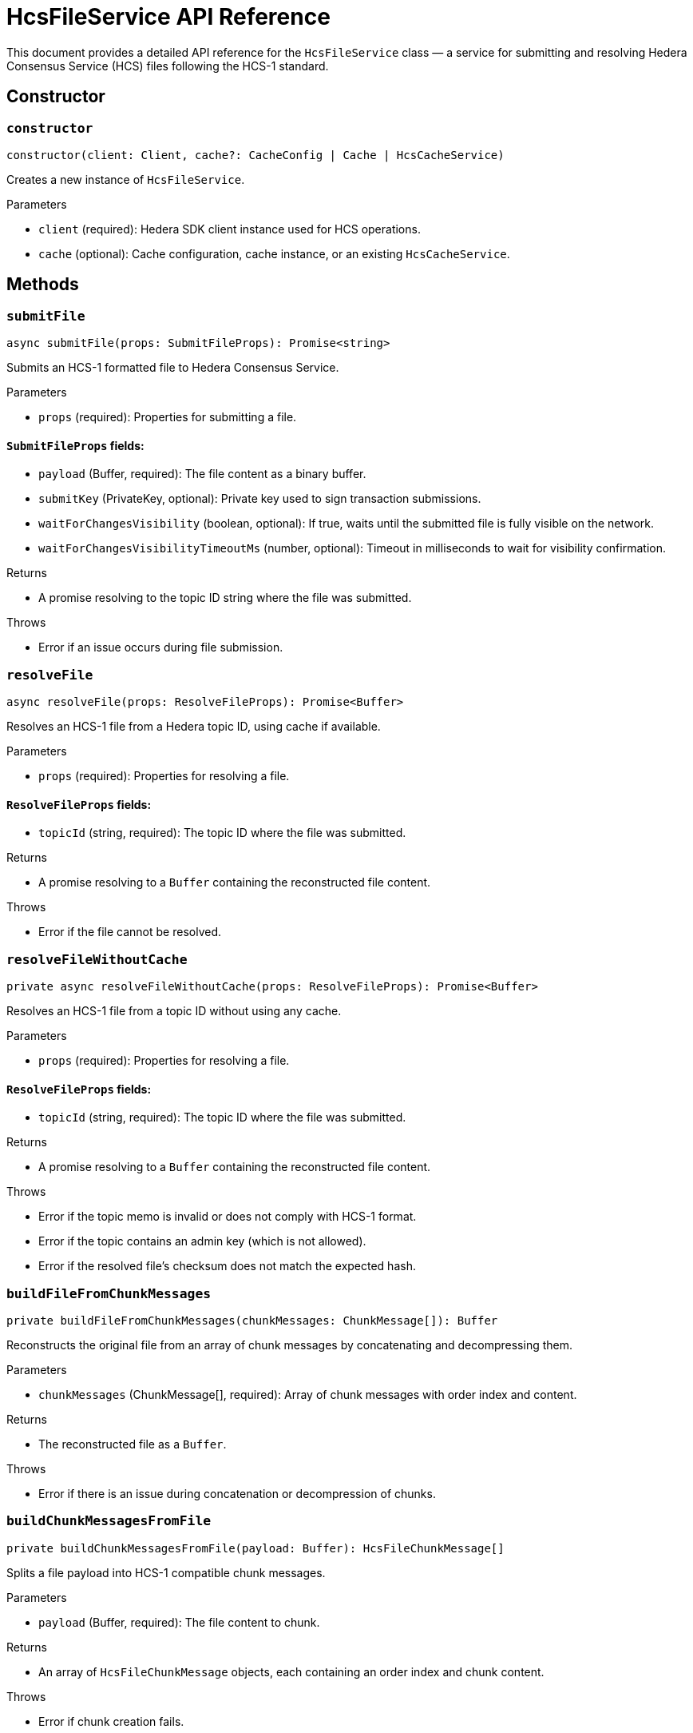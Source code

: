 = HcsFileService API Reference

This document provides a detailed API reference for the `HcsFileService` class — a service for submitting and resolving Hedera Consensus Service (HCS) files following the HCS-1 standard.

== Constructor

=== `constructor`
[source,ts]
----
constructor(client: Client, cache?: CacheConfig | Cache | HcsCacheService)
----

Creates a new instance of `HcsFileService`.

.Parameters
* `client` (required): Hedera SDK client instance used for HCS operations.
* `cache` (optional): Cache configuration, cache instance, or an existing `HcsCacheService`.

== Methods

=== `submitFile`
[source,ts]
----
async submitFile(props: SubmitFileProps): Promise<string>
----

Submits an HCS-1 formatted file to Hedera Consensus Service.

.Parameters
* `props` (required): Properties for submitting a file.

==== `SubmitFileProps` fields:
* `payload` (Buffer, required): The file content as a binary buffer.
* `submitKey` (PrivateKey, optional): Private key used to sign transaction submissions.
* `waitForChangesVisibility` (boolean, optional): If true, waits until the submitted file is fully visible on the network.
* `waitForChangesVisibilityTimeoutMs` (number, optional): Timeout in milliseconds to wait for visibility confirmation.

.Returns
* A promise resolving to the topic ID string where the file was submitted.

.Throws
* Error if an issue occurs during file submission.

=== `resolveFile`
[source,ts]
----
async resolveFile(props: ResolveFileProps): Promise<Buffer>
----

Resolves an HCS-1 file from a Hedera topic ID, using cache if available.

.Parameters
* `props` (required): Properties for resolving a file.

==== `ResolveFileProps` fields:
* `topicId` (string, required): The topic ID where the file was submitted.

.Returns
* A promise resolving to a `Buffer` containing the reconstructed file content.

.Throws
* Error if the file cannot be resolved.

=== `resolveFileWithoutCache`
[source,ts]
----
private async resolveFileWithoutCache(props: ResolveFileProps): Promise<Buffer>
----

Resolves an HCS-1 file from a topic ID without using any cache.

.Parameters
* `props` (required): Properties for resolving a file.

==== `ResolveFileProps` fields:
* `topicId` (string, required): The topic ID where the file was submitted.

.Returns
* A promise resolving to a `Buffer` containing the reconstructed file content.

.Throws
* Error if the topic memo is invalid or does not comply with HCS-1 format.
* Error if the topic contains an admin key (which is not allowed).
* Error if the resolved file’s checksum does not match the expected hash.

=== `buildFileFromChunkMessages`
[source,ts]
----
private buildFileFromChunkMessages(chunkMessages: ChunkMessage[]): Buffer
----

Reconstructs the original file from an array of chunk messages by concatenating and decompressing them.

.Parameters
* `chunkMessages` (ChunkMessage[], required): Array of chunk messages with order index and content.

.Returns
* The reconstructed file as a `Buffer`.

.Throws
* Error if there is an issue during concatenation or decompression of chunks.

=== `buildChunkMessagesFromFile`
[source,ts]
----
private buildChunkMessagesFromFile(payload: Buffer): HcsFileChunkMessage[]
----

Splits a file payload into HCS-1 compatible chunk messages.

.Parameters
* `payload` (Buffer, required): The file content to chunk.

.Returns
* An array of `HcsFileChunkMessage` objects, each containing an order index and chunk content.

.Throws
* Error if chunk creation fails.

=== `createHCS1Memo`
[source,ts]
----
private createHCS1Memo(hash: string): string
----

Creates an HCS-1 compliant topic memo string from a SHA-256 hash.

.Parameters
* `hash` (string, required): The SHA-256 hash of the file payload.

.Returns
* The topic memo string in the format `hash:zstd:base64`.

=== `isValidHCS1Memo`
[source,ts]
----
private isValidHCS1Memo(memo: string): boolean
----

Checks whether a topic memo string conforms to the HCS-1 format.

.Parameters
* `memo` (string, required): The memo string to validate.

.Returns
* `true` if the memo matches the HCS-1 format, `false` otherwise.

=== `isValidHCS1Checksum`
[source,ts]
----
private isValidHCS1Checksum(memo: string, checksum: string): boolean
----

Validates that the computed checksum of the file payload matches the expected SHA-256 hash from the topic memo.

.Parameters
* `memo` (string, required): The HCS-1 memo string containing the expected hash.
* `checksum` (string, required): The computed SHA-256 hash of the resolved payload.

.Returns
* `true` if `checksum` equals the hash specified in `memo`, `false` otherwise.

.Throws
* Error if the memo is empty or null.

== See Also

xref:03-implementation/components/hedera-hcs-file-service-guide.adoc[HcsFileService Developer Guide]

